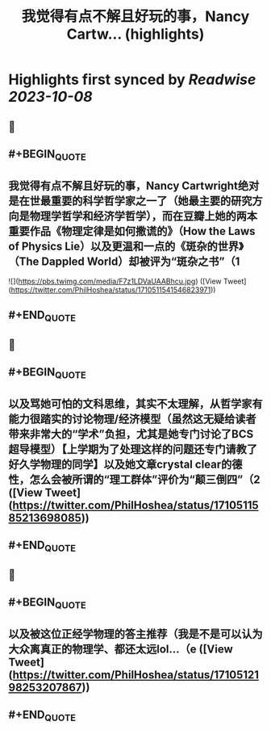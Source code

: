 :PROPERTIES:
:title: 我觉得有点不解且好玩的事，Nancy Cartw... (highlights)
:END:

:PROPERTIES:
:author: [[PhilHoshea on Twitter]]
:full-title: "我觉得有点不解且好玩的事，Nancy Cartw..."
:category: [[tweets]]
:url: https://twitter.com/PhilHoshea/status/1710511541546823971
:END:

* Highlights first synced by [[Readwise]] [[2023-10-08]]
** 📌
** #+BEGIN_QUOTE
** 我觉得有点不解且好玩的事，Nancy Cartwright绝对是在世最重要的科学哲学家之一了（她最主要的研究方向是物理学哲学和经济学哲学），而在豆瓣上她的两本重要作品《物理定律是如何撒谎的》（How the Laws of Physics Lie）以及更温和一点的《斑杂的世界》（The Dappled World）却被评为“斑杂之书”（1 

![](https://pbs.twimg.com/media/F7z1LDVaUAABhcu.jpg)  ([View Tweet](https://twitter.com/PhilHoshea/status/1710511541546823971))
** #+END_QUOTE
** 📌
** #+BEGIN_QUOTE
** 以及骂她可怕的文科思维，其实不太理解，从哲学家有能力很踏实的讨论物理/经济模型（虽然这无疑给读者带来非常大的“学术”负担，尤其是她专门讨论了BCS超导模型）【上学期为了处理这样的问题还专门请教了好久学物理的同学】以及她文章crystal clear的德性，怎么会被所谓的“理工群体”评价为“颠三倒四”（2  ([View Tweet](https://twitter.com/PhilHoshea/status/1710511585213698085))
** #+END_QUOTE
** 📌
** #+BEGIN_QUOTE
** 以及被这位正经学物理的答主推荐（我是不是可以认为大众离真正的物理学、都还太远lol…（e  ([View Tweet](https://twitter.com/PhilHoshea/status/1710512198253207867))
** #+END_QUOTE